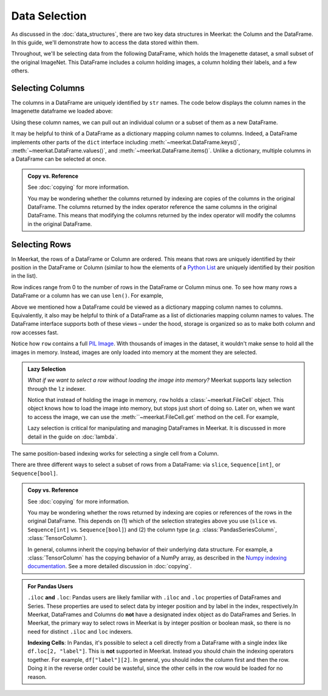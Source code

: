 Data Selection
===========================

As discussed in the :doc:`data_structures`, there are two key data structures in Meerkat: the Column and the DataFrame. In this guide, we'll demonstrate how to access the data stored within them.

Throughout, we'll be selecting data from the following DataFrame, which holds the Imagenette dataset, a small subset of the original ImageNet. This DataFrame includes a column holding images, a column holding their labels, and a few others.

.. ipython:: python

   import meerkat as mk
   df = mk.datasets.get("imagenette")
   df

   @suppress
   from display import display_df 
   @suppress
   display_df(df.head()[["img", "label", "label_id", "label_idx", "split", "img_path"]], "imagenette_head")

.. raw:: html
   :file: ../html/display/imagenette_head.html

Selecting Columns
------------------
The columns in a DataFrame are uniquely identified by ``str`` names. The code
below displays the column names in the Imagenette dataframe we loaded above: 

.. ipython:: python

   df.columns

Using these column names, we can pull out an individual column or a subset of them as a new
DataFrame. 

.. panels::
    :column: col-lg-12 p-2


    **Selecting a Single Column**: ``str`` -> :class:`~meerkat.Column`
    ^^^^^^^^^^^^^^

    To select a single column, we simply pass it's name to the index operator. For example,

    .. ipython:: python

        col = df["label"]
        col

    Passing a ``str`` that isn't among the column names will raise a ``KeyError``.  
    
It may be helpful to think of a DataFrame as a dictionary mapping column names to columns. 
Indeed, a DataFrame implements other parts of the ``dict`` interface including :meth:`~meerkat.DataFrame.keys()`, :meth:`~meerkat.DataFrame.values()`, and :meth:`~meerkat.DataFrame.items()`. Unlike a dictionary, multiple columns in a DataFrame can be selected at once.

.. panels::
    :column: col-lg-12 p-2


    **Selecting Multiple Columns**: ``Sequence[str]`` -> :class:`~meerkat.DataFrame`
    ^^^^^^^^^^^^^^

    You can select multiple columns by passing a list or tuple of column names. Doing so will return a new DataFrame with a subset of the columns in the original. For example,

    .. ipython:: python

        new_df = df[["label", "img"]]
        new_df.columns

    Passing a ``str`` that isn't among the column names will raise a ``KeyError``.  


.. admonition:: Copy vs. Reference

    See :doc:`copying` for more information.
    
    You may be wondering whether the columns returned by indexing are copies of the columns in the original DataFrame. The columns returned by the index operator reference the same columns in the original DataFrame. This means that modifying the columns returned by the index operator will modify the columns in the original DataFrame. 



Selecting Rows
---------------

In Meerkat, the rows of a DataFrame or Column are ordered. This means that rows are 
uniquely identified by their position in the DataFrame or Column (similar to how the 
elements of a `Python List <https://www.w3schools.com/python/python_lists.asp>`_ are 
uniquely identified by their position in the list).

Row indices range from 0 to the number of rows in the DataFrame or Column minus one. To
see how many rows a DataFrame or a column has we can use ``len()``. For example,

.. ipython:: python

   len(df)

Above we mentioned how a DataFrame could be viewed as a dictionary mapping column names 
to columns. Equivalently, it also may be helpful to think of a DataFrame as a list of 
dictionaries mapping column names to values. The DataFrame interface supports both of these 
views – under the hood, storage is organized so as to make both column and row accesses fast.
    
.. panels::
    :column: col-lg-12 p-2


    **Selecting a Single Row from a DataFrame**: ``int`` -> :class:`Dict[str, Any]`
    ^^^^^^^^^^^^^^

    To select a single row from a DataFrame, we simply pass it's position to the index operator. For example,

    .. ipython:: python

        row = df[2]
        row

    Passing an ``int`` that is less than ``0`` or greater than ``len(df)`` will raise an ``IndexError``.  


Notice how ``row`` contains a full `PIL Image <https://pillow.readthedocs.io/en/stable/reference/Image.html>`_.
With thousands of images in the dataset, it wouldn't make sense to hold all the images in memory.
Instead, images are only loaded into memory at the moment they are selected. 

.. admonition:: Lazy Selection

    *What if we want to select a row without loading the image into memory?* Meerkat supports lazy selection through the ``lz`` indexer. 
    
    .. ipython:: python

        row = df.lz[2]
        row
    
    Notice that instead of holding the image in memory, ``row`` holds a :class:`~meerkat.FileCell` object. 
    This object knows how to load the image into memory, but stops just short of doing so. Later on, when we want to access the image, we can use the :meth:``~meerkat.FileCell.get` method on the cell. For example,

    .. ipython:: python

        row["img"].get()

     
    Lazy selection is critical for manipulating and managing DataFrames in Meerkat. 
    It is discussed in more detail in the guide on :doc:`lambda`.
    


The same position-based indexing works for selecting a single cell from a Column.

.. panels::
    :column: col-lg-12 p-2

    **Selecting a Single Cell from a Column**: ``int`` -> :class:`Any`
    ^^^^^^^^^^^^^^^^^^^^^^^^^^^^^^^^^^^^^^^^^^^^^^^^^^^^^^^^^^^^^^^^^^^^^^

    To select a single cell from a column, we pass it's position to the index operator. For example,

    .. ipython:: python

        col = df["label"]
        col[2]

    Passing an ``int`` that is less than ``0`` or greater than ``len(df["label"])`` will raise an ``IndexError``.  


There are three different ways to select a subset of rows from a DataFrame: via ``slice``, ``Sequence[int]``, or ``Sequence[bool]``.  

.. panels::
    :column: col-lg-12 p-2

    **Selecting Multiple Rows from a DataFrame**: ``slice`` -> :class:`~meerkat.DataFrame`
    ^^^^^^^^^^^^^^^

    To select a set of contiguous rows from a DataFrame, we can use an integer slice ``[start:end]``. 
    The subset of rows will be returned as a new DataFrame. 

    .. ipython:: python
     
        new_df = df[50:100]
        new_df
    
    We can also use integer slices to select a set of evenly spaced rows from a DataFrame ``[start:end:step]``. For example, below we select everyt tenth row from the first 100 rows in the DataFrame.

    .. ipython:: python
     
        new_df = df[0:100:10]
        new_df
    

.. panels::
    :column: col-lg-12 p-2

    **Selecting Multiple Rows from a DataFrame**: ``Sequence[int]`` -> :class:`~meerkat.DataFrame`
    ^^^^^^^^^^^^^^

    To select multiple rows from a DataFrame we can also pass a list of ``int``.

    .. ipython:: python
     
        small_df = df[[0, 2, 5, 8, 17]]
        small_df

    Other valid sequences of ``int`` that can be used to index are:

    * ``Tuple[int]`` – a tuple of integers.
    * ``np.ndarray[np.integer]`` - a NumPy NDArray with `dtype` `np.integer`.
    * ``pd.Series[np.integer]`` - a Pandas Series with `dtype` `np.integer`.
    * ``torch.Tensor[torch.int64]`` - a PyTorch Tensor with `dtype` `torch.int`.
    * ``mk.Column`` - a Meerkat column who's cells are ``int``, ``np.integer``, or ``torch.int64``.  

    This is useful when the rows are neither coontiguous nor evenly spaced (otherwise slice 
    indexing, described above, is faster).    


.. panels::
    :column: col-lg-12 p-2

    **Selecting Multiple Rows from a DataFrame**: ``Sequence[bool]`` -> :class:`~meerkat.DataFrame`
    ^^^^^^^^^^^^^^

    To select multiple rows from a DataFrame we can also pass a list of ``bool`` the 
    same length as the DataFrame. Below we select the first and last rows from 
    the smaller DataFrame ``small_df`` that we selected in the panel above. 

    .. ipython:: python

        small_df[[True, False, False, False, True]]
        

    Other valid sequences of ``bool`` that can be used to select  are:
    
    * ``Tuple[bool]`` – a tuple of bool.
    * ``np.ndarray[bool]`` - a NumPy NDArray with `dtype` `bool`.
    * ``pd.Series[bool]`` - a Pandas Series with `dtype` `bool`.
    * ``torch.Tensor[torch.bool]`` - a PyTorch Tensor with `dtype` `torch.bool`.
    * ``mk.Column`` - a Meerkat column who's cells are ``int``, ``bool``, or ``torch.bool``.  

    This is very useful for quickly selecting a subset of rows that satisfy a predicate 
    (like you might do with a ``WHERE`` clause in SQL). 
    For example, say we want to select all rows that have a value of ``"parachute"`` in 
    the ``"label"`` column. We could do this using the following code:

    .. ipython:: python
        :okwarning:
        
        small_df.lz[small_df["label"] == "parachute"]
    

.. admonition:: Copy vs. Reference

    See :doc:`copying` for more information.
    
    You may be wondering whether the rows returned by indexing are copies or references of the rows in the original DataFrame. 
    This depends on (1) which of the selection strategies above you use (``slice`` vs. ``Sequence[int]`` vs. ``Sequence[bool]``)  and (2) the column type (*e.g.* :class:`PandasSeriesColumn`, :class:`TensorColumn`). 
    
    In general, columns inherit the copying behavior of their underlying data structure. 
    For example, a :class:`TensorColumn` has the copying behavior of a NumPy array, as described in the `Numpy indexing documentation <https://numpy.org/doc/stable/reference/arrays.indexing.html>`_.  
    See a more detailed discussion in :doc:`copying`. 


.. admonition:: For Pandas Users

    ``.iloc`` **and** ``.loc``:
    Pandas users are likely familiar with ``.iloc`` and ``.loc`` properties of DataFrames and Series.
    These properties are used to select data by integer position and by label in the index, respectively.In Meerkat, DataFrames and Columns do **not** have a designated index object as do DataFrames and Series. In Meerkat, the primary way to select rows in Meerkat is by integer position or boolean mask, so there is no need for distinct ``.iloc`` and ``loc`` indexers. 

    **Indexing Cells**:
    In Pandas, it's possible to select a cell directly from a DataFrame with a single index like ``df.loc[2, "label"]``. 
    This is **not** supported in Meerkat. Instead you should chain the indexing operators together. For example,
    ``df["label"][2]``. In general, you should index the column first and then the row. Doing it in the reverse order
    could be wasteful, since the other cells in the row would be loaded for no reason.  


